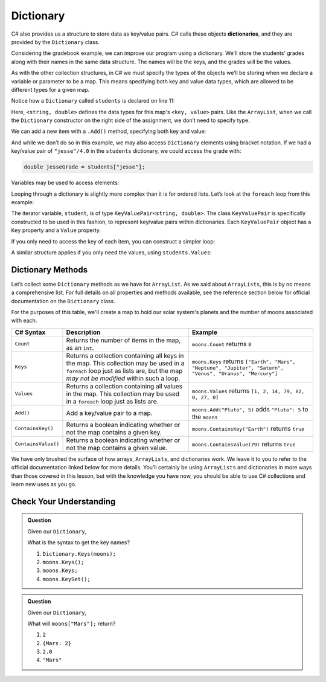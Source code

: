 .. index:: ! Dictionary

Dictionary
==========

C# also provides us a structure to store data as key/value pairs. C# calls
these objects **dictionaries**, and they are
provided by the ``Dictionary`` class.

Considering the gradebook example, we can improve our program using a
dictionary. We'll store the students’ grades along with their names in the same
data structure. The names will be the keys, and the grades will be the
values.

As with the other collection structures, in C# we must specify the types of
the objects we’ll be storing when we declare a variable or parameter to be a
map. This means specifying both key and value data types, which are allowed
to be different types for a given map.

.. sourcecode:: C#
   :linenos:

   Dictionary<string, double> students = new Dictionary<string, double>();
   string newStudent;

   Console.WriteLine("Enter your students (or ENTER to finish):");

   // Get student names and grades
   do {

      Console.WriteLine("Student: ");
      string input = Console.ReadLine();
      newStudent = input;

      if (!Equals(newStudent, "")) {
         Console.WriteLine("Grade: ");
         input = Console.ReadLine()
         double newGrade = Double.Parse(input);
         students.Add(newStudent, newGrade);

         // Read in the newline before looping back
         Console.ReadLine();
      }

   } while(!Equals(newStudent, ""));

   // Print class roster
   Console.WriteLine("\nClass roster:");
   double sum = 0.0;

   foreach (KeyValuePair<string, double> student in students) {
      Console.WriteLine(student.Key + " (" + student.Value + ")");
      sum += student.Value;
   }

   double avg = sum / students.Count;
   Console.WriteLine("Average grade: " + avg);


Notice how a ``Dictionary`` called ``students`` is declared on line 11:

.. sourcecode:: C#
   :lineno-start: 11

   Dictionary<string, double> students = new Dictionary<string, double>();

Here, ``<string, double>`` defines the data types for this map's
``<key, value>`` pairs. Like the ``ArrayList``, when we call the ``Dictionary``
constructor on the right side of the assignment, we don’t need to specify
type.

We can add a new item with a ``.Add()`` method, specifying both key and
value:

.. sourcecode:: csharp
   :lineno-start: 26

   students.Add(newStudent, newGrade);

And while we don’t do so in this example, we may also access ``Dictionary``
elements using bracket notation. If we had a key/value pair of
``"jesse"/4.0`` in the ``students`` dictionary, we could access the grade with:

.. sourcecode:: csharp

   double jesseGrade = students["jesse"];

Variables may be used to access elements:

.. sourcecode:: csharp
   :linenos:

   string name = "jesse";
   double jesseGrade = students[name];

Looping through a dictionary is slightly more complex than it is for ordered lists.
Let’s look at the ``foreach`` loop from this example:

.. sourcecode:: csharp
   :lineno-start: 38

   for (KeyValuePair<string, double> student in students) {
      Console.WriteLine(student.Key + " (" + student.Value + ")");
      sum += student.Value;
   }

The iterator variable, ``student``, is of type
``KeyValuePair<string, double>``. The class ``KeyValuePair`` is specifically
constructed to be used in this fashion, to represent key/value pairs
within dictionaries. Each ``KeyValuePair`` object has a ``Key`` property and a
``Value`` property.

If you only need to access the key of each item, you can
construct a simpler loop:

.. sourcecode:: csharp
   :linenos:

   foreach (String student in students.Keys) {
      Console.WriteLine(student);
   }

A similar structure applies if you only need the values, using
``students.Values``:

.. sourcecode:: csharp
   :linenos:

   foreach (double grade in students.Values) {
      Console.WriteLine(grade);
   }

Dictionary Methods
------------------

Let’s collect some ``Dictionary`` methods as we have for ``ArrayList``. As we
said about ``ArrayLists``, this is by no means a comprehensive list. For full
details on all properties and methods available, see the reference section
below for official documentation on the ``Dictionary`` class.

For the purposes of this table, we'll create a map to hold our solar system's
planets and the number of moons associated with each.

.. sourcecode:: csharp
   :linenos:

   Dictionary<string, int> moons = new Dictionary<string, int>();
   moons.Add("Mercury", 0);
   moons.Add("Venus", 0);
   moons.Add("Earth", 1);
   moons.Add("Mars", 2);
   moons.Add("Jupiter", 79);
   moons.Add("Saturn", 82);
   moons.Add("Uranus", 27);
   moons.Add("Neptune", 14);


.. list-table::
   :header-rows: 1

   * - C# Syntax
     - Description
     - Example
   * - ``Count``
     - Returns the number of items in the map, as an ``int``.
     - ``moons.Count`` returns ``8``
   * - ``Keys``
     - Returns a collection containing all keys in the map. This collection may be used in a
       ``foreach`` loop just as lists are, but the map *may not be modified* within such a loop.
     - ``moons.Keys`` returns
       ``["Earth", "Mars", "Neptune", "Jupiter", "Saturn", "Venus", "Uranus", "Mercury"]``
   * - ``Values``
     - Returns a collection containing all values in the map. This collection may be used in a
       ``foreach`` loop just as lists are.
     - ``moons.Values`` returns ``[1, 2, 14, 79, 82, 0, 27, 0]``
   * - ``Add()``
     - Add a key/value pair to a map.
     - ``moons.Add("Pluto", 5)`` adds ``"Pluto": 5`` to the ``moons``
   * - ``ContainsKey()``
     - Returns a boolean indicating whether or not the map contains a given key.
     - ``moons.ContainsKey("Earth")`` returns ``true``
   * - ``ContainsValue()``
     - Returns a boolean indicating whether or not the map contains a given value.
     - ``moons.ContainsValue(79)`` returns ``true``

We have only brushed the surface of how arrays, ``ArrayLists``, and dictionaries work.
We leave it to you to refer to the official documentation linked below for more
details. You’ll certainly be using ``ArrayLists`` and dictionaries in more ways than
those covered in this lesson, but with the knowledge you have now, you
should be able to use C# collections and learn new uses as you go.

Check Your Understanding
-------------------------

.. admonition:: Question

   Given our ``Dictionary``,

   .. sourcecode:: csharp
      :linenos:

      moons = {
         "Mercury" = 0,
         "Venus" = 0,
         "Earth" = 1,
         "Mars" = 2,
         "Jupiter" = 79,
         "Saturn" = 82,
         "Uranus" = 27,
         "Neptune" = 14
      }

   What is the syntax to get the key names?

   #. ``Dictionary.Keys(moons);``
   #. ``moons.Keys();``
   #. ``moons.Keys;``
   #. ``moons.KeySet();``

.. ans - ``moons.Keys;``

.. admonition:: Question

   Given our ``Dictionary``,

   .. sourcecode:: csharp
      :linenos:

      moons = {
         "Mercury" = 0,
         "Venus" = 0,
         "Earth" = 1,
         "Mars" = 2,
         "Jupiter" = 79,
         "Saturn" = 82,
         "Uranus" = 27,
         "Neptune" = 14
      }

   What will ``moons["Mars"];`` return?

   #. ``2``

   #. ``{Mars: 2}``

   #. ``2.0``

   #. ``"Mars"``

.. ans - ``2``
